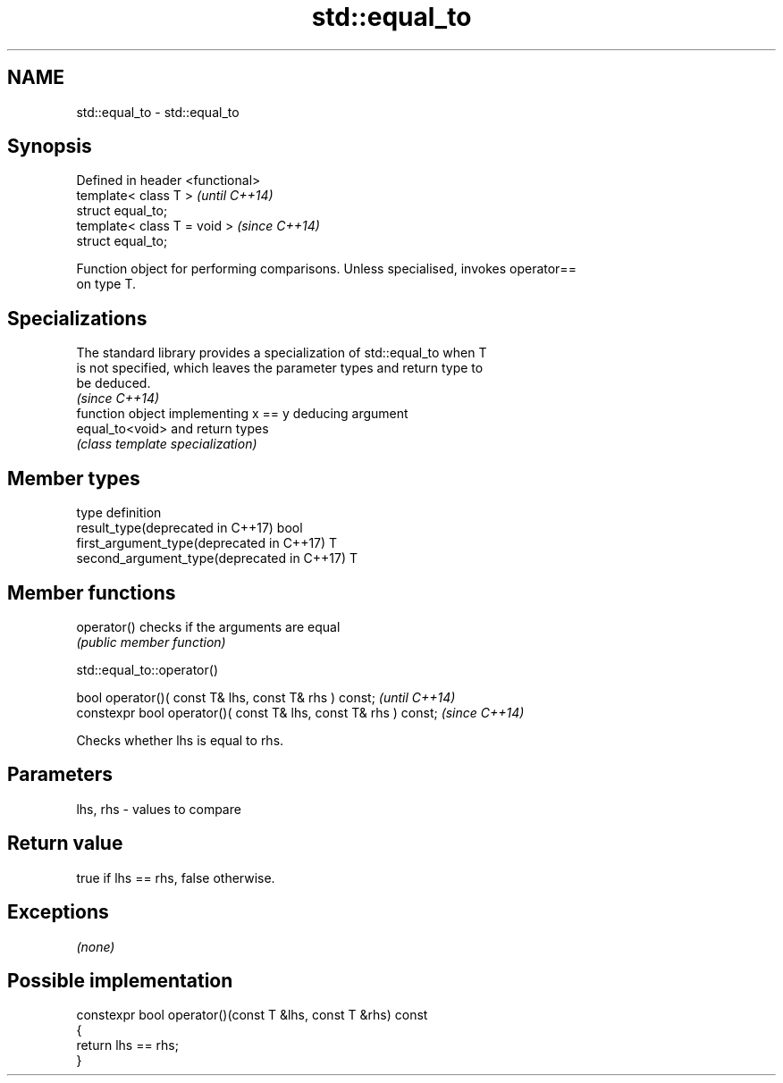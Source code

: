 .TH std::equal_to 3 "2018.03.28" "http://cppreference.com" "C++ Standard Libary"
.SH NAME
std::equal_to \- std::equal_to

.SH Synopsis
   Defined in header <functional>
   template< class T >             \fI(until C++14)\fP
   struct equal_to;
   template< class T = void >      \fI(since C++14)\fP
   struct equal_to;

   Function object for performing comparisons. Unless specialised, invokes operator==
   on type T.

.SH Specializations

   The standard library provides a specialization of std::equal_to when T
   is not specified, which leaves the parameter types and return type to
   be deduced.
                                                                          \fI(since C++14)\fP
                  function object implementing x == y deducing argument
   equal_to<void> and return types
                  \fI(class template specialization)\fP

.SH Member types

   type                                      definition
   result_type(deprecated in C++17)          bool
   first_argument_type(deprecated in C++17)  T
   second_argument_type(deprecated in C++17) T

.SH Member functions

   operator() checks if the arguments are equal
              \fI(public member function)\fP

std::equal_to::operator()

   bool operator()( const T& lhs, const T& rhs ) const;            \fI(until C++14)\fP
   constexpr bool operator()( const T& lhs, const T& rhs ) const;  \fI(since C++14)\fP

   Checks whether lhs is equal to rhs.

.SH Parameters

   lhs, rhs - values to compare

.SH Return value

   true if lhs == rhs, false otherwise.

.SH Exceptions

   \fI(none)\fP

.SH Possible implementation

   constexpr bool operator()(const T &lhs, const T &rhs) const
   {
       return lhs == rhs;
   }

